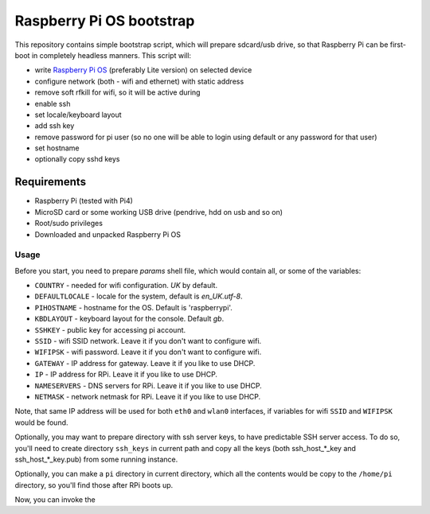 =========================
Raspberry Pi OS bootstrap
=========================

This repository contains simple bootstrap script, which will prepare sdcard/usb
drive, so that Raspberry Pi can be first-boot in completely headless manners.
This script will:

- write `Raspberry Pi OS`_ (preferably Lite version) on selected device
- configure network (both - wifi and ethernet) with static address
- remove soft rfkill for wifi, so it will be active during
- enable ssh
- set locale/keyboard layout
- add ssh key
- remove password for pi user (so no one will be able to login using default
  or any password for that user)
- set hostname
- optionally copy sshd keys


Requirements
============

- Raspberry Pi (tested with Pi4)
- MicroSD card or some working USB drive (pendrive, hdd on usb and so on)
- Root/sudo privileges
- Downloaded and unpacked Raspberry Pi OS


Usage
-----

Before you start, you need to prepare `params` shell file, which would contain
all, or some of the variables:

- ``COUNTRY`` - needed for wifi configuration. *UK* by default.
- ``DEFAULTLOCALE`` - locale for the system, default is *en_UK.utf-8*.
- ``PIHOSTNAME`` - hostname for the OS. Default is 'raspberrypi'.
- ``KBDLAYOUT`` - keyboard layout for the console. Default *gb*.
- ``SSHKEY`` - public key for accessing pi account.
- ``SSID`` - wifi SSID network. Leave it if you don't want to configure wifi.
- ``WIFIPSK`` - wifi password. Leave it if you don't want to configure wifi.
- ``GATEWAY`` - IP address for gateway. Leave it if you like to use DHCP.
- ``IP`` - IP address for RPi. Leave it if you like to use DHCP.
- ``NAMESERVERS`` - DNS servers for RPi. Leave it if you like to use DHCP.
- ``NETMASK`` - network netmask for RPi. Leave it if you like to use DHCP.

Note, that same IP address will be used for both ``eth0`` and ``wlan0``
interfaces, if variables for wifi ``SSID`` and ``WIFIPSK`` would be found.

Optionally, you may want to prepare directory with ssh server keys, to have
predictable SSH server access. To do so, you'll need to create directory
``ssh_keys`` in current path and copy all the keys (both ssh_host_*_key and
ssh_host_*_key.pub) from some running instance.

Optionally, you can make a ``pi`` directory in current directory, which all the
contents would be copy to the ``/home/pi`` directory, so you'll find those
after RPi boots up.

Now, you can invoke the


.. _Raspberry Pi OS: https://www.raspberrypi.com/software/operating-systems
